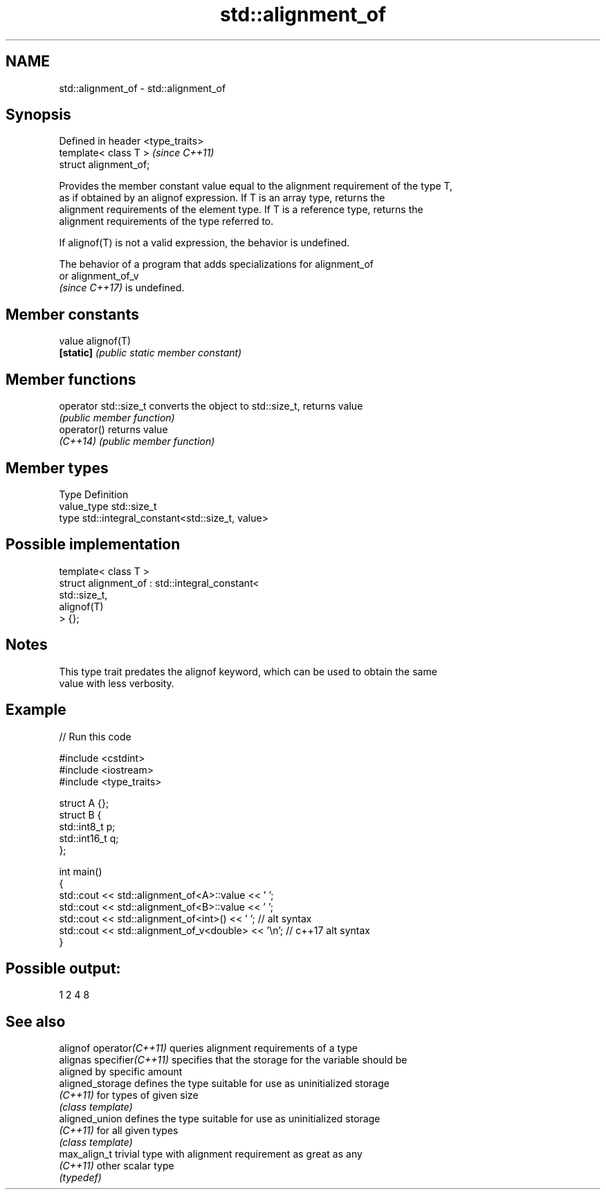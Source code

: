.TH std::alignment_of 3 "2021.11.17" "http://cppreference.com" "C++ Standard Libary"
.SH NAME
std::alignment_of \- std::alignment_of

.SH Synopsis
   Defined in header <type_traits>
   template< class T >              \fI(since C++11)\fP
   struct alignment_of;

   Provides the member constant value equal to the alignment requirement of the type T,
   as if obtained by an alignof expression. If T is an array type, returns the
   alignment requirements of the element type. If T is a reference type, returns the
   alignment requirements of the type referred to.

   If alignof(T) is not a valid expression, the behavior is undefined.

   The behavior of a program that adds specializations for alignment_of
   or alignment_of_v
   \fI(since C++17)\fP is undefined.

.SH Member constants

   value    alignof(T)
   \fB[static]\fP \fI(public static member constant)\fP

.SH Member functions

   operator std::size_t converts the object to std::size_t, returns value
                        \fI(public member function)\fP
   operator()           returns value
   \fI(C++14)\fP              \fI(public member function)\fP

.SH Member types

   Type       Definition
   value_type std::size_t
   type       std::integral_constant<std::size_t, value>

.SH Possible implementation

   template< class T >
   struct alignment_of : std::integral_constant<
                             std::size_t,
                             alignof(T)
                          > {};

.SH Notes

   This type trait predates the alignof keyword, which can be used to obtain the same
   value with less verbosity.

.SH Example


// Run this code

 #include <cstdint>
 #include <iostream>
 #include <type_traits>

 struct A {};
 struct B {
     std::int8_t p;
     std::int16_t q;
 };

 int main()
 {
     std::cout << std::alignment_of<A>::value << ' ';
     std::cout << std::alignment_of<B>::value << ' ';
     std::cout << std::alignment_of<int>() << ' '; // alt syntax
     std::cout << std::alignment_of_v<double> << '\\n'; // c++17 alt syntax
 }

.SH Possible output:

 1 2 4 8

.SH See also

   alignof operator\fI(C++11)\fP  queries alignment requirements of a type
   alignas specifier\fI(C++11)\fP specifies that the storage for the variable should be
                            aligned by specific amount
   aligned_storage          defines the type suitable for use as uninitialized storage
   \fI(C++11)\fP                  for types of given size
                            \fI(class template)\fP
   aligned_union            defines the type suitable for use as uninitialized storage
   \fI(C++11)\fP                  for all given types
                            \fI(class template)\fP
   max_align_t              trivial type with alignment requirement as great as any
   \fI(C++11)\fP                  other scalar type
                            \fI(typedef)\fP
